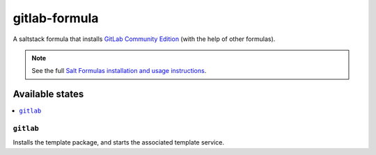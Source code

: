 ==============
gitlab-formula
==============

A saltstack formula that installs `GitLab Community Edition <https://about.gitlab.com/gitlab-ce/>`_ (with the help of other formulas).

.. note::

    See the full `Salt Formulas installation and usage instructions
    <http://docs.saltstack.com/topics/conventions/formulas.html>`_.

Available states
================

.. contents::
    :local:

``gitlab``
------------

Installs the template package, and starts the associated template service.
